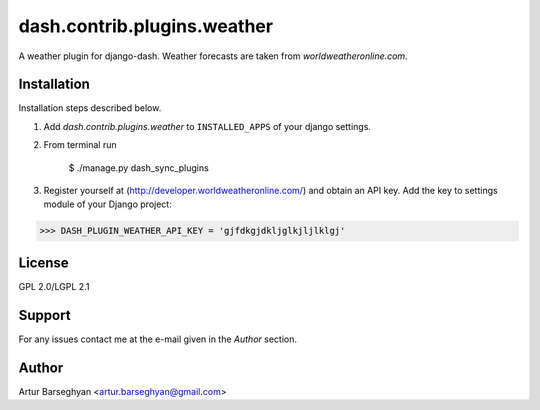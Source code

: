 ==================================
dash.contrib.plugins.weather
==================================
A weather plugin for django-dash. Weather forecasts are taken from `worldweatheronline.com`.

Installation
==================================
Installation steps described below.

1. Add `dash.contrib.plugins.weather` to ``INSTALLED_APPS`` of your django settings.

2. From terminal run

    $ ./manage.py dash_sync_plugins

3. Register yourself at (http://developer.worldweatheronline.com/) and obtain an API key. Add the key
   to settings module of your Django project:

>>> DASH_PLUGIN_WEATHER_API_KEY = 'gjfdkgjdkljglkjljlklgj'

License
==================================
GPL 2.0/LGPL 2.1

Support
==================================
For any issues contact me at the e-mail given in the `Author` section.

Author
==================================
Artur Barseghyan <artur.barseghyan@gmail.com>
